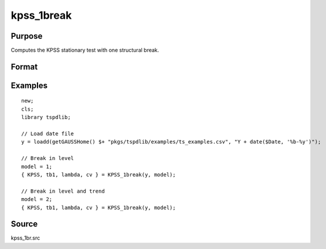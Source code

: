 
kpss_1break
==============================================

Purpose
----------------

Computes the KPSS stationary test with one structural break.

Format
----------------
.. function:: { kpss_stat, tb, lambda, cv } = KPSS_1break(y, model[, bwl, varm, trimm])
    :noindexentry:

    :param y: Time series data to be tested.
    :type y: Nx1 matrix

    :param model: Model to be implemented.

          =========== ===========================
          1           Break in level.
          2           Break in level and trend.
          =========== ===========================

    :type model: Scalar

    :param bwl: Optional, bandwidth for the spectral window. Default = round(4 * (T/100)^(2/9)).
    :type  bwl: Scalar

    :param varm: Optional, long-run consistent variance estimation method. Default = 1.

          =========== =====================================================
          1           iid.
          2           Bartlett.
          3           Quadratic Spectral (QS).
          4           SPC with Bartlett (Sul, Phillips & Choi, 2005)
          5           SPC with QS
          6           Kurozumi with Bartlett
          7           Kurozumi with QS
          =========== =====================================================

    :type varm: Scalar

    :param trimm: Optional, trimming rate. Default = 0.10.
    :type trimm: Scalar

    :return kpss_stat: The KPSS test statistic.
    :rtype kpss_stat: Scalar

    :return tb: Location of break.
    :rtype tb: Scalar

    :return lambda: Break fraction (tb/T).
    :rtype lambda: Scalar

    :return cv: 1%, 5%, and 10% critical values for :func:`kpss_1break` statistic.
    :rtype cv: Vector

Examples
--------

::

  new;
  cls;
  library tspdlib;

  // Load date file
  y = loadd(getGAUSSHome() $+ "pkgs/tspdlib/examples/ts_examples.csv", "Y + date($Date, '%b-%y')");

  // Break in level
  model = 1;
  { KPSS, tb1, lambda, cv } = KPSS_1break(y, model);

  // Break in level and trend
  model = 2;
  { KPSS, tb1, lambda, cv } = KPSS_1break(y, model);

Source
------

kpss_1br.src

.. seealso:: Functions :func:`lmkpss`, :func:`kpss_2break`
